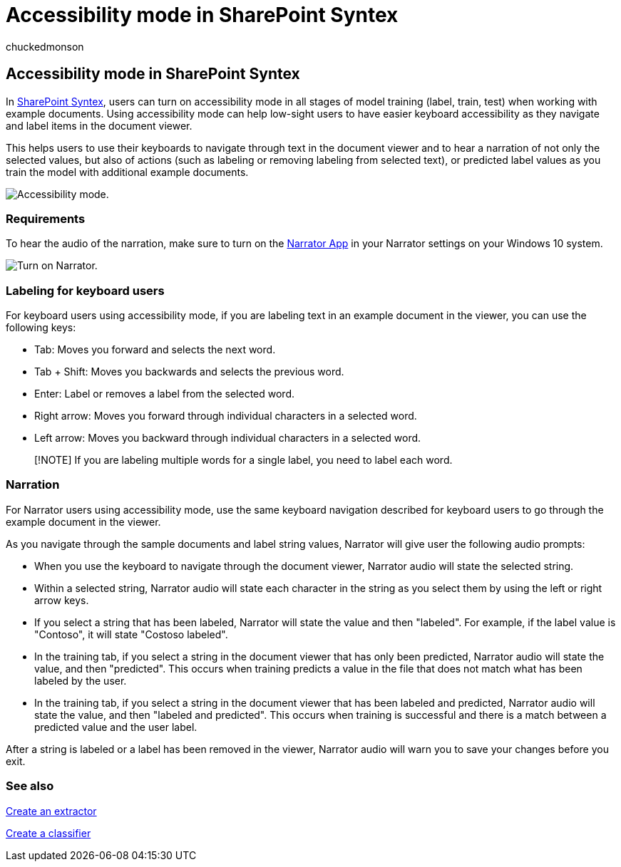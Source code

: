 = Accessibility mode in SharePoint Syntex
:audience: admin
:author: chuckedmonson
:description: Learn how to use accessibility features mode when training and working with models in SharePoint Syntex.
:manager: pamgreen
:ms.author: chucked
:ms.localizationpriority: medium
:ms.service: microsoft-365-enterprise
:ms.topic: article
:search.appverid:

== Accessibility mode in SharePoint Syntex

In xref:index.adoc[SharePoint Syntex], users can turn on accessibility mode in all stages of model training (label, train, test) when working with example documents.
Using accessibility mode can help low-sight users to have easier keyboard accessibility as they navigate and label items in the document viewer.

This helps users to use their keyboards to navigate through text in the document viewer and to hear a narration of not only the selected values, but also of actions (such as labeling or removing labeling from selected text), or predicted label values as you train the model with additional example documents.

image::../media/content-understanding/accessibility-mode.png[Accessibility mode.]

=== Requirements

To hear the audio of the narration, make sure to turn on the https://support.microsoft.com/windows/complete-guide-to-narrator-e4397a0d-ef4f-b386-d8ae-c172f109bdb1[Narrator App] in your Narrator settings on your Windows 10 system.

image::../media/content-understanding/narrator-settings.png[Turn on Narrator.]

=== Labeling for keyboard users

For keyboard users using accessibility mode, if you are labeling text in an example document in the viewer, you can use the following keys:

* Tab: Moves you forward and selects the next word.
* Tab + Shift: Moves you backwards and selects the previous word.
* Enter: Label or removes a label from the selected word.
* Right arrow: Moves you forward through individual characters in a selected word.
* Left arrow: Moves you backward through individual characters in a selected word.

____
[!NOTE] If you are labeling multiple words for a single label, you need to label each word.
____

=== Narration

For Narrator users using accessibility mode, use the same keyboard navigation described for keyboard users to go through the example document in the viewer.

As you navigate through the sample documents and label string values, Narrator will give user the following audio prompts:

* When you use the keyboard to navigate through the document viewer, Narrator audio will state the selected string.
* Within a selected string, Narrator audio will state each character in the string as you select them by using the left or right arrow keys.
* If you select a string that has been labeled, Narrator will state the value and then "labeled".
For example, if the label value is "Contoso", it will state "Costoso labeled".
* In the training tab, if you select a string in the document viewer that has only been predicted, Narrator audio will state the value, and then "predicted".
This occurs when training predicts a value in the file that does not match what has been labeled by the user.
* In the training tab, if you select a string in the document viewer that has been labeled and predicted, Narrator audio will state the value, and then "labeled and predicted".
This occurs when training is successful and there is a match between a predicted value and the user label.

After a string is labeled or a label has been removed in the viewer, Narrator audio will warn you to save your changes before you exit.

=== See also

xref:create-an-extractor.adoc[Create an extractor]

xref:create-a-classifier.adoc[Create a classifier]
